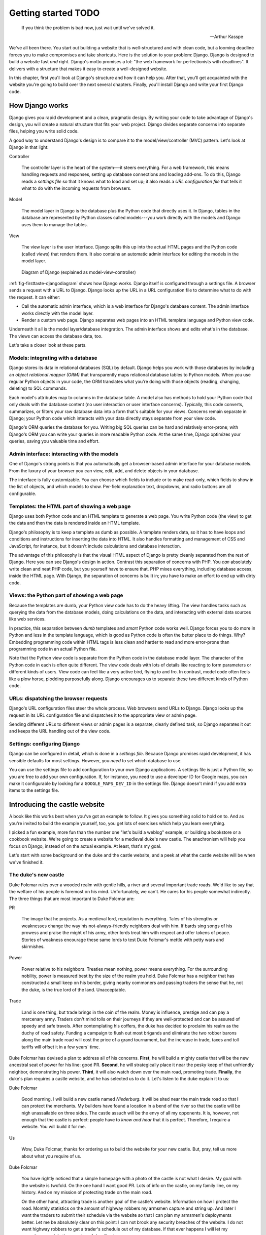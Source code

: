 Getting started TODO
####################

.. epigraph::

   If you think the problem is bad now, just wait until we've solved it.

   -- Arthur Kasspe

We've all been there. You start out building a website that is well-structured
and with clean code, but a looming deadline forces you to make compromises and
take shortcuts. Here is the solution to your problem: Django. Django is
designed to build a website fast *and* right.  Django's motto promises a lot:
"the web framework for perfectionists with deadlines". It delivers with a
structure that makes it easy to create a well-designed website.

In this chapter, first you'll look at Django's structure and how it can help
you. After that, you'll get acquainted with the website you're going to build
over the next several chapters. Finally, you'll install Django and write your
first Django code.


How Django works
================

Django gives you rapid development and a clean, pragmatic design. By writing
your code to take advantage of Django's design, you will create a natural
structure that fits your web project. Django divides separate concerns into
separate files, helping you write solid code.

A good way to understand Django's design is to compare it to the
model/view/controller (MVC) pattern. Let's look at Django in that light:

Controller

    The controller layer is the heart of the system---it steers everything.
    For a web framework, this means handling requests and responses, setting
    up database connections and loading add-ons. To do this, Django reads a
    *settings file* so that it knows what to load and set up; it also reads a
    *URL configuration file* that tells it what to do with the incoming
    requests from browsers.

Model

    The model layer in Django is the database plus the Python code that directly
    uses it. In Django, tables in the database are represented by Python classes
    called models---you work directly with the models and Django uses them to
    manage the tables.

View

    The view layer is the user interface. Django splits this up into the
    actual HTML pages and the Python code (called *views*) that renders
    them. It also contains an automatic admin interface for editing the models
    in the model layer.

.. TODO: remove settings from the figure


.. _fig-firsttaste-djangodiagram:

.. figure:: /images/first_taste/django_diagram.png
   :width: 100%

   Diagram of Django (explained as model-view-controller)


:ref:`fig-firsttaste-djangodiagram` shows how Django works. Django itself is
configured through a settings file. A browser sends a request with a URL to
Django. Django looks up the URL in a URL configuration file to determine what
to do with the request. It can either:

- Call the automatic admin interface, which is a web interface for Django's
  database content. The admin interface works directly with the model layer.

- Render a custom web page. Django separates web pages into an HTML template
  language and Python view code.

Underneath it all is the model layer/database integration. The admin interface
shows and edits what's in the database. The views can access the database
data, too.

Let's take a closer look at these parts.


Models: integrating with a database
-----------------------------------

Django stores its data in relational databases (SQL) by default. Django helps
you work with those databases by including an *object relational mapper (ORM)*
that transparently maps relational database tables to Python models. When you
use regular Python objects in your code, the ORM translates what you're doing
with those objects (reading, changing, deleting) to SQL commands.

Each model's attributes map to columns in the database table. A model also has
methods to hold your Python code that only deals with the database content (no
user interaction or user interface concerns).  Typically, this code converts,
summarizes, or filters your raw database data into a form that's suitable for
your views. Concerns remain separate in Django; your Python code which
interacts with your data directly stays separate from your view code.

Django's ORM queries the database for you. Writing big SQL queries can be hard
and relatively error-prone; with Django's ORM you can write your queries in
more readable Python code. At the same time, Django optimizes your queries,
saving you valuable time and effort.


Admin interface: interacting with the models
--------------------------------------------

.. TODO: add a screenshot

One of Django's strong points is that you automatically get a browser-based
admin interface for your database models. From the luxury of your browser you
can view, edit, add, and delete objects in your database.

The interface is fully customizable. You can choose which fields to include or
to make read-only, which fields to show in the list of objects, and which
models to show. Per-field explanation text, dropdowns, and radio buttons are
all configurable.

Templates: the HTML part of showing a web page
----------------------------------------------

Django uses both Python code and an HTML template to generate a web page. You
write Python code (the view) to get the data and then the data is rendered
inside an HTML template.

Django's philosophy is to keep a template as dumb as possible. A template
renders data, so it has to have loops and conditions and instructions for
inserting the data into HTML. It also handles formatting and management of CSS
and JavaScript, for instance, but it doesn't include calculations and database
interaction.

The advantage of this philosophy is that the visual HTML aspect of Django is
pretty cleanly separated from the rest of Django. Here you can see Django's
design in action. Contrast this separation of concerns with PHP. You *can*
absolutely write clean and neat PHP code, but you yourself have to ensure
that. PHP mixes everything, including database access, inside the HTML
page. With Django, the separation of concerns is built in; you have to make an
effort to end up with dirty code.

Views: the Python part of showing a web page
--------------------------------------------

Because the templates are dumb, your Python view code has to do the heavy
lifting. The view handles tasks such as querying the data from the database
models, doing calculations on the data, and interacting with external data
sources like web services.

In practice, this separation between *dumb* templates and *smart* Python code
works well. Django forces you to do more in Python and less in the template
language, which is good as Python code is often the better place to do
things. Why? Embedding programming code within HTML tags is less clean and
harder to read and more error-prone than programming code in an actual Python
file.

.. TODO: condense to one or two sentences at the top of the sect1

Note that the Python view code is separate from the Python code in the
database model layer.  The character of the Python
code in each is often quite different. The view code deals with lots
of details like reacting to form parameters or different kinds of users. View
code can feel like a very active bird, flying to and fro. In contrast, model
code often feels like a plow horse, plodding purposefully along.
Django encourages us to separate these two different kinds of Python code.

.. TODO: how does it encourage it?



URLs: dispatching the browser requests
--------------------------------------

.. TODO: shouldn't this be the first subsection because it's the first think that
   happens?

Django's URL configuration files steer the whole process.  Web browsers send
URLs to Django. Django looks up the request in its URL configuration file and
dispatches it to the appropriate view or admin page.

Sending different URLs to different views or admin pages is a separate,
clearly defined task, so Django separates it out and keeps the URL handling
out of the view code.


Settings: configuring Django
----------------------------

.. TODO: maybe this is better just in the overview too, and talk about the details
   when you start building something.

Django can be configured in detail, which is done in a *settings
file*. Because Django promises rapid development, it has sensible defaults for
most settings. However, you *need* to set which database to use.

You can use the settings file to add configuration to your own Django
applications. A settings file is just a Python file, so you are free to add
your own configuration. If, for instance, you need to use a developer ID for
Google maps, you can make it configurable by looking for a
``GOOGLE_MAPS_DEV_ID`` in the settings file. Django doesn't mind if you add
extra items to the settings file.


Introducing the castle website
==============================

A book like this works best when you've got an example to follow. It gives you
something solid to hold on to. And as you're invited to build the example
yourself, too, you get lots of exercises which help you learn everything.

I picked a fun example, more fun than the number one "let's build a weblog"
example, or building a bookstore or a cookbook website.  We're going to create
a website for a medieval duke's new castle. The anachronism will help you
focus on Django, instead of on the actual example. At least, that's my goal.

Let's start with some background on the duke and the castle website, and a
peek at what the castle website will be when we've finished it.

.. TODO: photo of a random castle?


The duke's new castle
---------------------

Duke Folcmar rules over a wooded realm with gentle hills, a river and several
important trade roads. We'd like to say that the welfare of his people is
foremost on his mind. Unfortunately, we can't. He cares for his people
somewhat indirectly. The three things that are most important to Duke Folcmar
are:

PR

    The image that he projects. As a medieval lord, reputation is
    everything. Tales of his strengths or weaknesses change the way his
    not-always-friendly neighbors deal with him. If bards sing songs of his
    prowess and praise the might of his army, other lords treat him with
    respect and offer tokens of peace. Stories of weakness encourage these
    same lords to test Duke Folcmar's mettle with petty wars and skirmishes.

Power

    Power relative to his neighbors. Treaties mean nothing, power means
    everything. For the surrounding nobility, power is measured best by the
    size of the realm you hold. Duke Folcmar has a neighbor that has
    constructed a small keep on his border, giving nearby commoners and
    passing traders the sense that he, not the duke, is the true lord of the
    land. Unacceptable.

Trade

    Land is one thing, but trade brings in the coin of the realm. Money is
    influence, prestige and can pay a mercenary army. Traders don't mind tolls
    on their journeys if they are well-protected and can be assured of speedy
    and safe travels. After contemplating his coffers, the duke has decided to
    proclaim his realm as the duchy of road safety. Funding a campaign to
    flush out most brigands and eliminate the two robber barons along the main
    trade road will cost the price of a grand tournament, but the increase in
    trade, taxes and toll tariffs will offset it in a few years' time.

Duke Folcmar has devised a plan to address all of his concerns. **First**, he
will build a mighty castle that will be the new ancestral seat of power for
his line: good PR. **Second**, he will strategically place it near the pesky
keep of that unfriendly neighbor, demonstrating his power.  **Third**, it will
also watch down over the main road, promoting trade. **Finally**, the duke's
plan requires a castle website, and he has selected us to do it. Let's listen
to the duke explain it to us:

Duke Folcmar

    Good morning. I will build a new castle named *Niederburg*. It will be
    sited near the main trade road so that I can protect the merchants. My
    builders have found a location in a bend of the river so that the castle
    will be nigh unassailable on three sides. The castle assuch will be the
    envy of all my opponents. It is, however, not enough that the castle is
    perfect: people have to *know and hear* that it is perfect. Therefore, I
    require a website. You will build it for me.

Us

    Wow, Duke Folcmar, thanks for ordering us to build the website for your
    new castle. But, pray, tell us more about what you require of us.

Duke Folcmar

    You have rightly noticed that a simple homepage with a photo of the castle
    is not what I desire. My goal with the website is twofold. On the one hand
    I want good PR. Lots of info on the castle, on my family line, on my
    history. And on my mission of protecting trade on the main road.

    On the other hand, attracting trade is another goal of the castle's
    website. Information on how I protect the road. Monthly statistics on the
    amount of highway robbers my armsmen capture and string up. And later I
    want the traders to submit their schedule via the website so that I can
    plan my armsmen's deployments better. Let me be absolutely clear on this
    point: I can not brook any security breaches of the website. I do not want
    highway robbers to get a trader's schedule out of my database. If that
    ever happens I will let my executioner explain the meaning of *deadline*
    to you.

Us

    Do not worry, Duke Folcmar, we will use Django to make the website. It is
    a web framework for perfectionists with deadlines. Django has very good
    protection against most common kinds of attacks, just like your new
    castle.

Duke Folcmar

    Do not bore me with technical details. Start coding and show me something
    by next week Thursday. Off with you.


.. TODO: is this subsection needed? why does the reader need to know
   what will be in the finished site now?

   The finished castle site
   ------------------------

   The first two parts of this book teach you the core of Django. In them,
   we'll build the full castle website, chapter by chapter and subject by
   subject. Here's a taste of what we'll include in the website: *RR: Review
   this list after the first two parts of the book are finished to check if
   the order is still correct.*

   Of course a great look-and-feel including CSS stylesheets, images and
   JavaScript.

   Information on villages and towns in the area; especially their lodging
   facilities. To help traders traveling through our area.

   News and statistics on our duke's accomplishments to impress his neighbors
   and to deter would-be highwaymen. Making a *consistent* name for himself
   and providing *accurate* information help etch that name and those
   accomplishments in everyone's mind.

   A protected part of the website to allow traders to notify the duke's
   armsmen of their travel schedule (really protected, mind you). This should
   help in getting maximum efficiency out of the patrols.

   For the PR, information on the duke, his illustrious family line and the
   castle itself.

   A protected part of the site will include data on the personel of the
   castle, including the armsmen.

   We'll add these parts one by one to the website, keeping it working the
   whole time. *RR: condense above list to two sentences*

   Django lends itself to iterative development: use that to your
   advantage. This is a good way to build any Django website. After you finish
   this book, you can use this approach when you build your own projects.


Iterative development
=====================

.. TODO: Use "Django lends itself to iterative development: use that to your
   advantage" as mentioned above.

There are many separate moving parts in a website: the database structure, the
visual look-and-feel, the user interaction, the URL structure. All these parts
are related. What needs to be shown in the user interface determines what has
to be in the database, the look-and-feel depends on the URL structure, the URL
structure depends on the database structure, and so on.

There are basically two main ways to develop. *Big design up front*, where you
try to plan everything beforehand. A big elaborate plan. The other way is
*iterative development*. You take small steps and try to work your way towards
the goal, making small corrections all the way.

A twist on iterative development is tracer bullet development. (Or in Duke
Folcmar's case, *flaming arrows*.) To ensure the iterations stay on target, we
first build the entire system. *no, only part of it* Just a small part of the
entire system, but something that at least goes all the way from the database
all the way to the user interface. There are lots of bits and pieces missing
and you probably have to fake a lot, but you know where you are aiming. You
have a complete system; you *only* have to flesh it out.

The name *tracer bullet development* comes from the analogy of trying to hit a
target at night. You can take a cannon and calculate the correct angle and
elevation based on wind speed, temperature and target location. Fire and hope
your calculation was correct. An alternative is to use a machine gun with
tracer bullets. That means that every tenth bullet is phosphorous: it gives
light. So when you fire, you see a stream of light going exactly where your
bullets are going. Instant feedback, allowing you to adjust iteratively until
you hit the target.

.. TODO some repetition in this para.

In this chapter, we're starting our own tracer
bullet development. We'll build a simple working example from start to
finish. Even though it will be simple, it will use every part of Django, from
URL handling via views and the admin interface to the model layer. When it's
done, we'll get feedback and we can aim again with another iteration in the
next chapter. Throughout this book we'll build out this simple working example
until we have a completed website.


Installing Django
=================

Next step is to install Django. Whether you use OSX, Linux or Windows; you'll
find handy instructions on how to install Django here. (If you're already
familiar with Python and Python packages, you're invited to read the Python
packaging comments in :ref:`chapter-packaging`).


What you need
-------------

Here's what you need to set up before you can start trying out Django:

Python

    Django is written in Python, so you first need to install Python.
    Fortunately, it is often already available.

    Regarding Python versions: you need 2.5, 2.6 or 2.7. (Django doesn't work with
    version 3 yet.) If you have a choice of versions, pick 2.7.

    When programming a Django website and when interacting with Python, some
    commands have to be typed in on the *console*. Other familiar terms for the
    console are the terminal and the commandline or DOS prompt.

Setuptools

    Like many other programming languages, Python comes with its own installer for
    extra Python packages, called *setuptools*. (Setuptools is sometimes called
    distribute: they're the functionally the same.)

Django itself

    Setuptools provides the ``easy_install`` command, which you'll use to install
    Django.

    This book assumes Django version 1.4 or higher. Django emphasizes backwards
    compatibility, so a different version will not be a problem.  If you use a
    different version and see a difference between your display and the examples
    in this book, check Django's online documentation which is full of helpful
    notes like "changed in 1.2" and "added in 1.4".

.. TODO need a segue here


OSX
---

Python is included with OSX, so you're set. Type :command:`python` into your console
prompt and you'll see the version number, which will be 2.6.4 or 2.7.3 or
something similar. To exit the Python prompt, press :kbd:`control-d` (or type ``exit``).

Setuptools (and thus the ``easy_install`` command) comes pre-installed on
OSX. On your console, run the following command: ``sudo easy_install
Django``. ``sudo`` runs ``easy_install`` in system administrator mode; without
it you get a warning that you do not have the necessary permissions.\ *without
it? you mean you have to be logged in as SA?*

Linux
-----

Almost always, Python is already installed for you. Test it by typing
:command:`python` in your console. If not, use your package manager to install
it. On Debian/Ubuntu, the command is :command:`sudo apt-get install python`.
You can use your graphical package manager, too. Make sure you've got a
2.6/2.7 Python installed.

Setuptools isn't always installed. Try to run :command:`easy_install` on the
console. If it is not available, install it with your package manager.  On
Debian/Ubuntu the command is :command:`sudo apt-get install python-setuptools`.

Now run :command:`sudo easy_install Django`. This installs Django globally.

Windows
-------

On Windows, you have to install Python yourself. Go to the `Python download
page <http://python.org/download/>`_, pick the 2.7 Windows installer, download
and install it.

In the console, type :command:`python` to make sure Python is installed OK.
You'll see a version number: 2.7.2 or higher. To exit the Python prompt, press
:kbd:`control-z` (or type ``exit()``).

For setuptools, download a `Windows installer
<http://pypi.python.org/pypi/setuptools>`_ that matches your Python version
(look near the bottom of the page) and install it.

Afterwards, go to the console and install Django with :command:`easy_install
Django`.

Our current installation process installed Django globally. Globally means
that wherever we open our Python prompt, we'll have Django available. However,
we might need to work with multiple Django versions or might want to keep our
global Python clean. That's all possible and we will dive into just that in .

For this and the next few chapters, the quick global install will serve our
purposes.


Creating your Django project
============================

With Django installed, you can now use it to create your basic project
structure. Afterwards you must adjust two settings: one for the database and
one for the list of installed Django applications. Then you can create the
database and start Django.

.. TODO: what is a project?


Creating the structure with startproject
----------------------------------------

When you installed Django, you also installed a :command:`django-admin.py`
script, which is how you communicate with Django from the console when you're
not working inside a project. Type :command:`django-admin.py` at the console
and you'll get a list of available subcommands. The list of subcommands is
pretty long, but you can always get help on any one of them.

To begin, only one of the subcommands is needed: ``startproject``. Let's look
at the help for startproject. You can get the help in two ways:
:command:`django-admin.py help startproject` and :command:`django-admin.py startproject
--help`::

    $ django-admin.py startproject --help
    Usage: django-admin.py startproject [options] [projectname]

    Creates a Django project directory structure for the given
    project name in the current directory.


.. sidebar:: Project name restrictions

   Project names have one important restriction: they should be valid Python
   names because you need to be able to import them. For instance, if you have
   a name with a dash in it, Python treats it as a minus sign.  So it
   complains about unknown identifiers when subtracting: ``import
   project-name.models``.

   Likewise, a dot in a name is not a good idea. ``import
   project.name.models`` *is* possible, but Python treats those dots as
   separators. Technically, Python calls ``project.name`` a namespace
   package. If you come from Plone, a Python :abbr:`CMS (content management
   system)`, you'll be used to namespace packages. But Django has some
   restrictions and doesn't really like them. So don't use a dot.

   One character is absolutely forbidden: a space. A space separates words.  A
   space separates variables. A space separates. ``import project
   name.models`` gives a syntax error. Using spaces in filenames is second
   nature to most people, but when programming Django do not use spaces in
   filenames.

   Underscores are OK. I work on a system called *Lizard* and my packages are
   called lizard_ui, lizard_map, lizard_security and so on. If your project's
   name really consists of multiple words or if you want a common prefix:
   separate the words with underscores.


We need to name our project. Since it's a website for the duke's new castle,
the project name *castle* makes the most sense::

    $ django-admin.py startproject castle

.. _fig-firsttaste-initialdirectorycontents:

.. figure:: /images/first_taste/castle_initial_directory_contents.png
   :width: 100%

   Initial :command:`django-admin.py startproject` directory contents


The result is anticlimatic, as nothing is printed. So call up your
explorer/finder/filebrowser to see the results. See
:ref:`fig-firsttaste-initialdirectorycontents`. Startproject created five
files for you:

:file:`castle/__init__.py`

    A Python requirement. An ``__init__.py`` turns a directory into a Python
    module. So if you want to import from something, that something needs an
    ``__init__.py`` in there.\ *what is a pyton module? why would i import
    something?*

:file:`castle/settings.py`

    The project's Django settings. This is just Python code, so make sure you
    don't make Python syntax errors. We'll look at this file in the next few
    pages.

:file:`castle/urls.py`

    This file maps incoming URLs to whatever Django itself needs to do. The next
    chapter will explain how it works in detail; later on in this chapter you'll
    see enough to get Django running.

:file:`castle/wsgi.py`

    WSGI (Web Service Gateway Interface) is Python's standard mechanism to run
    Python code on a web server. WSGI is lovingly pronounced as "wiskey", by the
    way. (We ought to mention that to the duke someday!) We'll look at web server
    integration, and WSGI, in a later chapter.

:file:`manage.py`

    When you create a project, Django creates a copy of ``django-admin.py`` named
    ``manage.py``. You'll use ``manage.py`` to communicate with Django from the
    console when you're working inside a project. The only difference from
    ``django-admin.py`` is that your project's Django's main settings module is
    configured by default.



We'll use this command throughout the book as this is our way of telling
Django to do things for us: starting the build-in web server, setting up the
database, exporting data, importing data, and more. If you type in
``manage.py`` in the console, you get a long listing of available subcommands:
more than 30. You can always get help on any one of them by typing in
``manage.py help xyz``. Especially handy if you don't remember which of
the---often similarly named---subcommands you have to use.

The examples in this book use Django's 1.4 default project structure. If
you're using an older version you need to adjust in two ways.

Django 1.4 is the first version that puts everything in a subdirectory when
you create a new project. So if you're using an older Django version, you'll
have a flat list of files. The best idea is to adjust your project to the
newer structure by doing it manually, or by downloading the example code for
this chapter.

Before Django 1.4, you needed to set an environment variable
``DJANGO_SETTINGS_MODULE`` pointing at your settings file. The value must be
in Python's *dotted path* notation, in our case ``castle.settings``. In Django
1.4, ``manage.py`` adds the environment variable automatically; it adds a
``os.environ.setdefault`` line in the ``manage.py`` file:

CODE HERE file="code/first\_taste/01/manage.py"

You can either continue setting the environment variable manually, or you can
add the ``os.environ.setdefault`` line to your ``manage.py``.

You need to fill in *configure* two things in the generated
``castle/settings.py``: the database settings and the installed applications.

Configuring the database settings
---------------------------------

Django stores its data in an SQL database, so you need to configure one.
Python makes this easy for you, as the `SQLite database engine
<http://www.sqlite.org/>`_ is included with Python.\ *you can use...but we're
going to use SQLite* SQLite is a simple database that is stored in one single
file. It's easy to copy and remove, and handy during development. Django can
talk with many databases, but for the moment we'll stick to SQLite.\ *earlier
in para*

In ``settings.py`` we need to change ``DATABASES`` to use SQLite. This is the
code:

and change that to:

As you saw, Django provides helpful comments in the generated settings file,
but you may want more guidance and explanation. The best course of action is
to search for it online. For the ``DATABASES`` setting, search for *Django
settings databases*. Almost always, `Django's own documentation
<https://docs.djangoproject.com/en/dev/ref/settings/#databases>`_ comes out on
top, and there you'll find a full explanation of all settings.

Configuring the installed Django applications
---------------------------------------------

An *application* is Django's term for an extention to core Django.  Django
itself already contains a handful of applications (``django.contrib.*``), so
you can enable and disable parts of Django, like the admin. Most of the
applications are packaged separately from Django. You can add blog apps,
database migration apps, CMS apps and so on. Look at
http://www.djangopackages.com/ to get an idea of what's available. We will see
a number of those applications later on in this book.

You need to enable two applications: your own castle project and Django's
admin interface. The ``INSTALLED_APPS`` setting, as generated, looks like
this:

Place your own castle application at the top of the list. (Technically, it is
a Python *tuple* instead of a Python *list*, but the distinction doesn't
matter here.) Several parts of Django use the order in ``INSTALLED_APPS`` to
allow an application to override templates and icons of applications lower
down, which is why you want your application right at the top.

For the admin interface, uncomment the two lines that Django already provided
for the admin and admindocs. Here's the new version:

Watch out for one Python gotcha: string concatenation. If you forget a comma
at the end of a line here, Python concatenates that line's string with the one
on the next line. Django then complains that it cannot find the
``django.contrib.sessionsdjango.contrib.sites`` application, for instance.

Creating the database
---------------------

The next task is to tell Django to set up the database tables. You need *to
run?* the ``manage.py`` subcommand *syncdb* to create the database
tables. Answer *yes* when asked to create a superuser: without it you cannot
edit anything in the database.\ *what is this doing? what are the following
tables? when do you naswer yes?* *RR highlight 'yes' line, explain where the
tables come from*

::

            $ bin/python manage.py syncdb
            Creating tables ...
            Creating table auth_permission
            Creating table auth_group_permissions
            Creating table auth_group
            Creating table auth_user_user_permissions
            Creating table auth_user_groups
            Creating table auth_user
            Creating table django_content_type
            Creating table django_session
            Creating table django_site
            Creating table django_admin_log

            You just installed Django's auth system, which means you
            don't have any superusers defined.
            Would you like to create one now? (yes/no): yes
            Username (leave blank to use 'reinout'): admin
            E-mail address: reinout.vanrees@nelen-schuurmans.nl
            Password:
            Password (again):
            Superuser created successfully.
            Installing custom SQL ...
            Installing indexes ...
            Installed 0 object(s) from 0 fixture(s)


You now have a ``castle.db`` (we configured that name in our
``settings.py``). Because we use SQLite as our database, which is a simple
one-file database, Django actually creates the database file for us when we
run syncdb. If you use PostgreSQL or MySQL or another database, you will need
to create the database with your database management tool before Django can
create the tables.

Because it is a one-file database, if something goes wrong, you can always
simply delete and re-create it. It's one of the advantages of using SQLite.

Starting Django
---------------

Your database is now in place. You can see an SQLite database called
``castle.db`` in the project's directory. Now you can start up the site.  Run
``manage.py runserver``:

::

            $ manage.py runserver
            Validating models...

            0 errors found
            Django version 1.4, using settings 'castle.settings'
            Development server is running at http://127.0.0.1:8000/
            Quit the server with CONTROL-C.


Django now runs on port 8000 on your computer! Point your webbrowser at
http://localhost:8000/. You ought to see an "It worked" web page like .

IMG HERE fileref="images/first\_taste/it\_worked.png"

*Reinout: ctrl-c for stopping, restart normally works*

Django will keep running until you press :kbd:`control-c`. Often you do not
need to do this yourself, however, because Django detects when you make
changes to your project and restarts itself. This is very handy during
development. However in some cases, it cannot reliably restart, for instance
when you make changes to the settings file. If you see that Django fails to
restart, you can stop and restart it yourself.

Working with databases
======================

Django gives us a handy build-in admin interface for our database data.  It's
a major asset to Django; it's free, customizable, works through the browser,
and you use it to view, edit, add, and delete data. We're going to experiment
with it and then add a simple database table (a *model*) so you can see how
easy it is to use.\ *make this a better intro to the whole section. what is
the Big Point of this section?*

Trying out the admin interface
------------------------------

To see the admin interface, Django needs to be told which URL to use to
display the admin interface. The customary choice is ``/admin/``. The next
chapter explains fully how the URL mechanism works; for now just adjust
``castle/urls.py``.\ *what si the following? what shoudl the reader do?*

CODE HERE file="code/first\_taste/02/castle/urls.py"

RR: remove admindocs, you need to have docutils installed. Move to packaging
chapter.  Follow the suggestions in there and uncomment the admin and
admindocs lines. Note that the admin and admindocs applications are available
since you enabled them in the ``INSTALLED_APPS`` list in ``settings.py`` in
the previous section.

In the ``urls.py`` you have one task left: tie the apps to a URL.\ *what apps?
more mentoring* Modify it like this:

CODE HERE file="code/first\_taste/03/castle/urls.py"

We uncommented the URLS, so Django now sends all URLs starting with ``admin/``
to Django's admin interface. And everything starting with ``admin/doc/`` goes
to the admin documentation.\ *why is this in the database section?*

You can now go to http://localhost:8000/admin/ and log in with the admin
username/password you typed in when creating the database with ``manage.py
syncdb``. See . (In case you forgot your password, you can call ``manage.py
changepassword yourusername`` and change it.)

IMG HERE fileref="images/first\_taste/admin1.png"

*will this be a standard feature?* *RR: move to end of chapter* Exercise: take
ten minutes to add a couple of users, delete some, edit them, and view them,
to acquaint yourself with the admin interface.  (Just don't delete your own
user account.)

Creating a model
----------------

In we'll take a deep look at Django's database models. In this chapter we only
want to get a first taste of how Django handles database content.

What could be better for our first database content than to add data on our
duke and his ancestors? We need a ``Duke`` table and every ancestor needs a
name. That is enough for now.

In Django, you describe your database tables in models, which are Python
classes that are subclasses of ``django.db.models.Model``. The class's
attributes are columns in the database. You put your models in a file called
``models.py``.\ *provided for you by django install?* Django will read
models.py and build the database. So edit ``castle/models.py`` and add the
following code:

CODE HERE file="code/first\_taste/03/castle/models.py"

``Duke`` subclasses Django's ``Model``; in this way, you tell Django you want
a matching database table and that you want Django to interact with the
database table while you work comfortably with the class. Any attribute (like
``name`` here) that is an instance of a Django database field maps to a column
in the database table.

With the last line, you register your ``Duke`` class with Django's admin
interface. If you don't register it, it won't show up in there. You can now
browse the admin till you get to `the Duke page
<http://localhost:8000/admin/castle/duke/>`_. We get an error there:
``DatabaseError at /admin/castle/duke/, no such table: castle_duke``. The
table doesn't exist yet because we added our model, but didn't tell Django to
modify our database. So call ``manage.py syncdb`` and you'll see the message
``Creating table castle_duke``. Re-visit the admin page and add some dukes;
this gets you even more acquainted with the admin interface. (And it gives you
some sample data to work with in the next section.)

Adding a web page: view plus template
=====================================

Now that we have looked at *created?* Django's database layer we can switch
our attention to the web pages. We'll create a simple homepage for the castle
first. After that we'll integrate everything by using database content in a
second web page.

Simple HTML-only template
-------------------------

A web page in Django consists of two parts: some Python code (the view) and an
HTML page with some placeholders (the template). Let's start simple with just
a plain HTML template and a minimal view for the homepage for the
castle. Templates are placed in a ``templates/`` subdirectory, often with an
additional subdirectory in there named after your project.

So create a ``homepage.html`` in ``castle/templates/castle/``:

CODE HERE file="code/first\_taste/04/castle/templates/castle/homepage.html"

The Python code *for the template? how does this all fit together?* goes into
``castle/views.py``. You only have to tell Python to render the
template. Create the file and put this code in to it:

CODE HERE file="code/first\_taste/04/castle/views.py"

The only task left is to tell Django which URL to use.\ *use for what?* You
can use the first example URL in ``castle/urls.py`` that startproject
generated for you and adjust it to your needs. Adjusting the example URL is
easier than typing a line from memory.\ *huh? what's going on?*

Now visit http://localhost:8000 in your browser. You should see your homepage
(see ).

Coupling our model with a view plus template
--------------------------------------------

We have templates and views on the front end; we have models on the back
end. It is time to link them together so that the dukes from our database
model show up in the template.

You won't need to write your own SQL query: Django's database layer will write
the SQL queries for you. Django handles nearly everything, from simple selects
to complicated joins to geographical queries. Even so, Django still lets you
write your own custom queries, should they be needed.

Add this ``dukes`` view to your ``castle/views.py``:

CODE HERE file="code/first\_taste/05/castle/views.py"

To do the equivalent of ``select * from dukes``, you use
``Duke.objects.all()`` in your Python code. This returns all dukes from the
database. You'll need to pass the list of dukes you get out of that query to
the template. By design, Django templates are not very powerful---Django wants
you to do most of the work in the view. One way Django enforces this is that
the only thing you can pass to a template is a Python dictionary. A dictionary
is a key/value mapping, something also called a *hash table* in other
languages.

In this example, we pass the dictionary to the template at the end of
``dukes``. In Python, you put the key/key value pairs in curly braces, which
is the syntax for a dictionary (like ``{'key1': value1}``). Those key/value
pairs are called the *context* of the template, so Django calls it the
*context dictionary*.

The ``dukes`` view needs a ``templates/castle/dukes.html`` template that loops
through the list of dukes and displays them:\ *is the reader supposed to build
this?*

CODE HERE file="code/first\_taste/05/castle/templates/castle/dukes.html"

*not very mentoring. what about the code you're building* You can get a good
idea of what Django's template language looks like from this template:

The template is clear, valid HTML. The Django-specific items are cleanly
separated, which helps a lot when editing the templates. You can focus on the
HTML structure and the Django-specific items independently from each other.

Django uses ``{% ... %}`` tags, like the for/endfor loop in the ``dukes.html``
template, for Django-specific instructions. For instance instructions for
loops, conditions, inserting snippets of HTML and managing CSS and JavaScript.

You passed a dictionary from the view to the template. The dictionary's items
can be inserted into the HMTL with ``{{ ... }}``.

In your template, you first iterated over the context dictionary's list of
``dukes`` with ``{% for duke in dukes %}``. ``{{ duke.name }}`` then inserted
the name of the duke into the HTML.

We need to hook this view and template up to a URL. To get a page like , add
the following line to ``castle/urls.py``:*and what do they do after they add
the line? how do they run it?*

*the summary section says what's next so you don't need it here too.  just
wrap up this section* We've made two web pages, including one that shows
database content. We saw *something* in our browser, but of course that's
nothing we want to show to his lordship the duke yet. In the next chapter
we'll dive in deeper and learn the most common template techniques. And we'll
learn all we need to know about URLs.

What we learned
===============

Success: we got a simple website running with Django. We learned how to
install Django and how to give it commands---for instance to start up the
webserver or to create a database---and how to configure Django. We learned
about Django's built-in database admin interface and how to work with database
content ourselves. Lastly, we learned to create simple web pages with views
and templates, including tying it together with URLs.  Our last example
integrated everything from the database to the web page via URLs, a view and a
more elaborate template. *"we" did not learn. you taught. the reader learned*

We will try out URLs, views and templates in detail in the next chapter.  It
is the visible part, the front end, of our web site. It is what the duke will
see first, so that's why we'll concentrate on Django's front end first.

Here are some exercises that can help make you more familiar with what we
learned in this chapter:

Call help on all management commands (``manage.py help dbshell`` and so.) See
if you can understand what they do and how they work.

Add, edit and delete some users to familiarize yourself with the admin
interface. Sort on fields. Try bulk-deleting.\ *??*

Change the homepage view to pass the name of the castle in its context
dictionary. And change the homepage template to show the name from the
context.

Add a link to the dukes page in the homepage template. First do it just in
plain HTML. Second, Google for Django's ``{% url %}`` template tag and see if
you can get the URL in via its name. Hint: we gave the ``dukes/`` URL a name
in our ``urls.py``.
